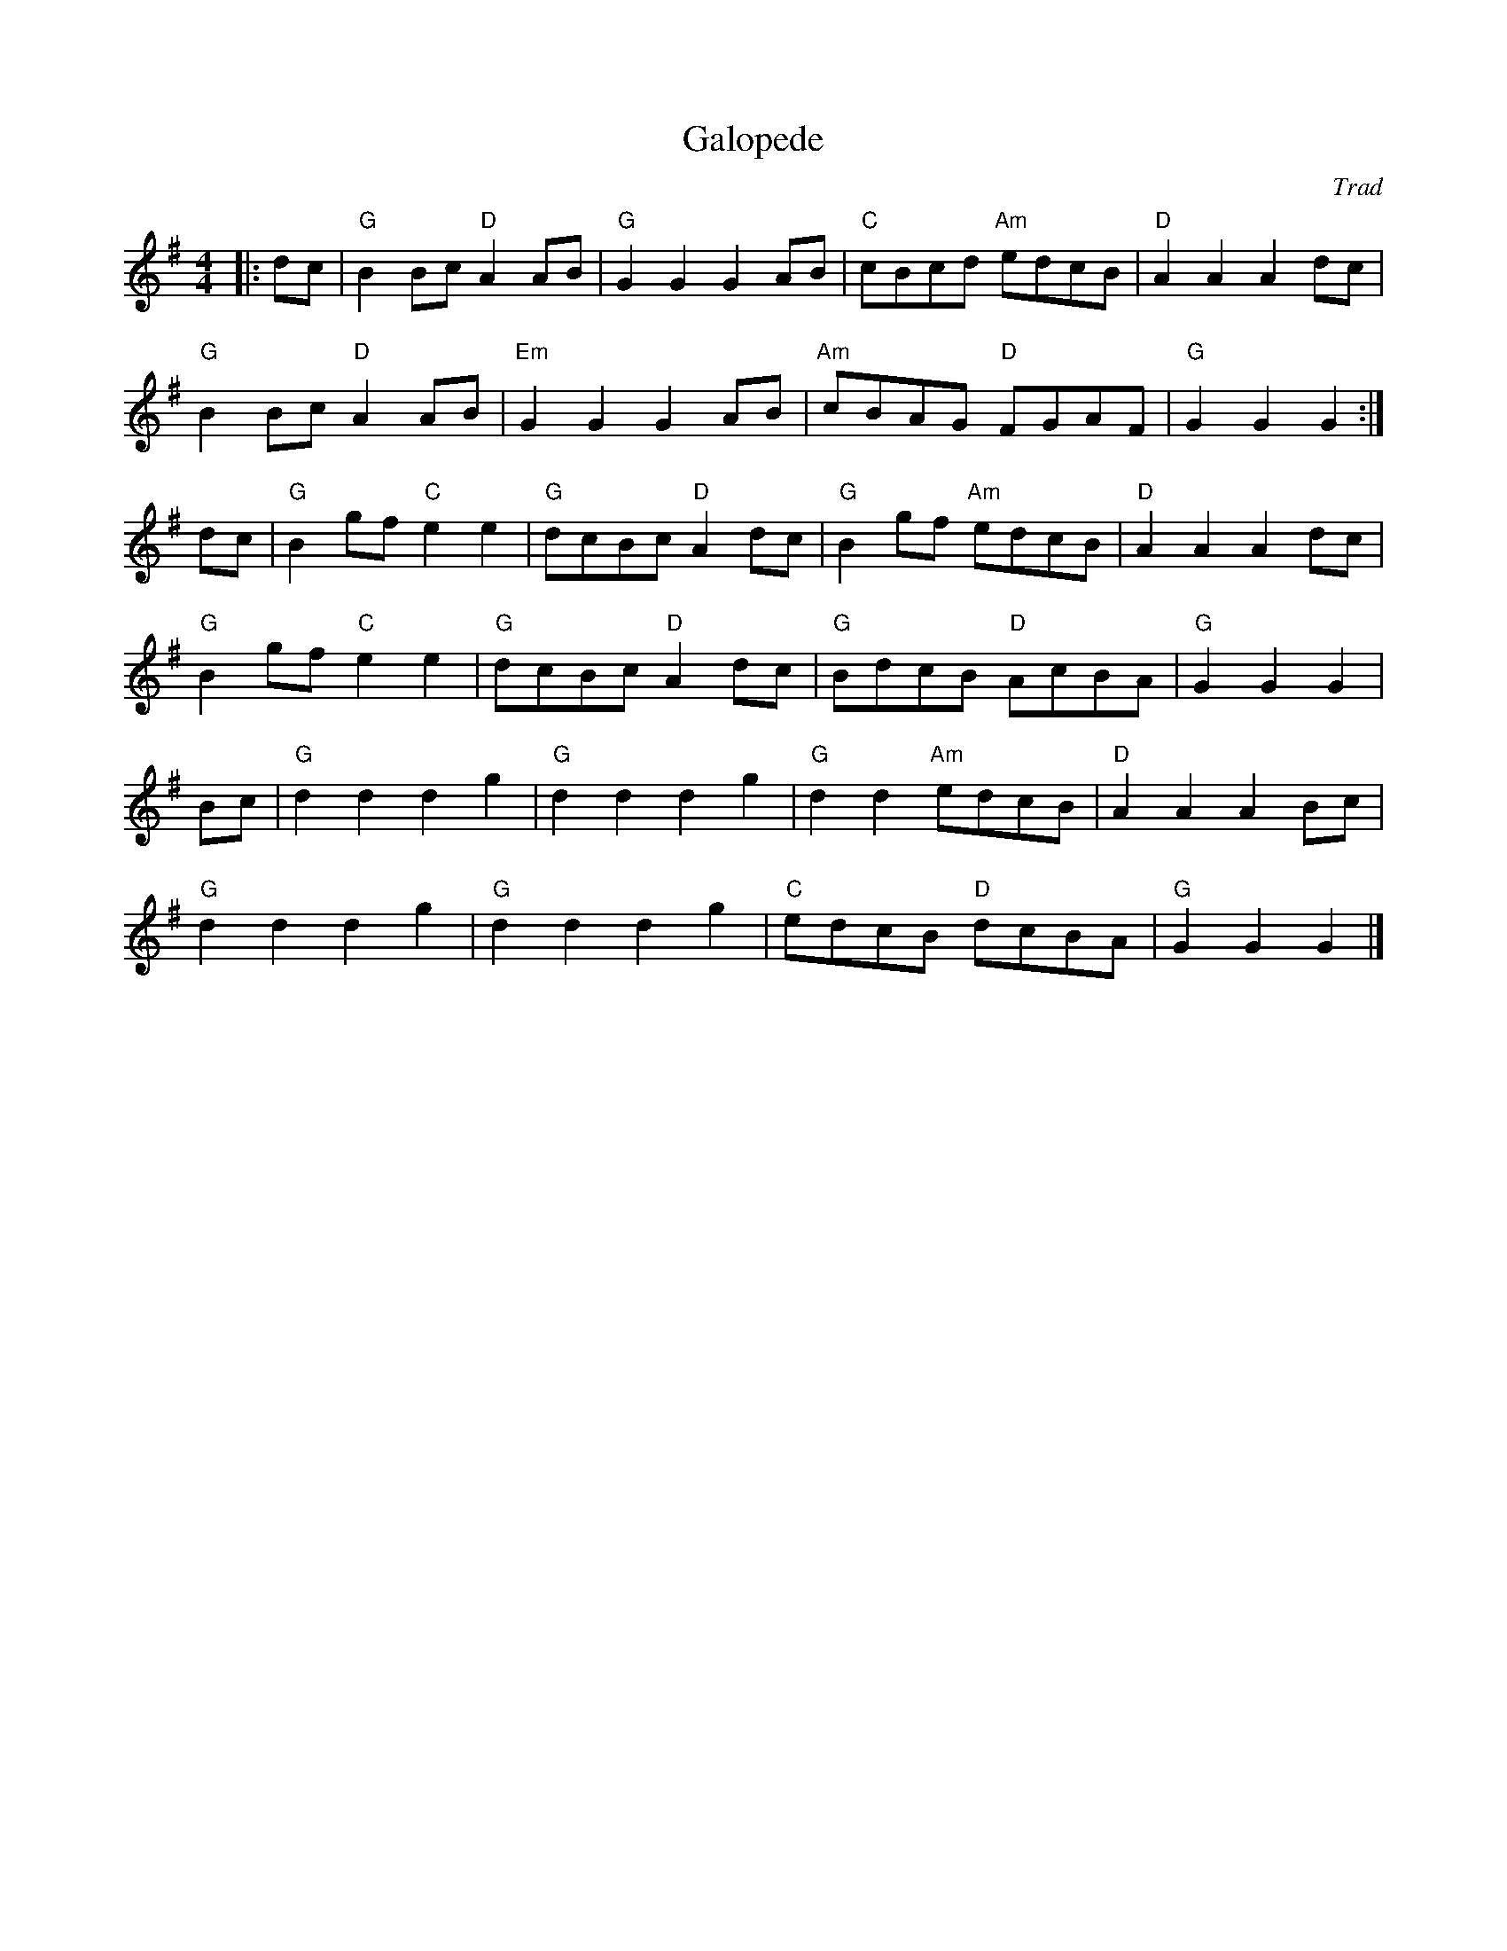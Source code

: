 X: 1
T: Galopede
C: Trad
R: Dance Tune
M: 4/4
L:1/8
K:G
Z: ABC transcription by Verge Roller
r: 32
|: dc | "G" B2 Bc "D" A2 AB | "G" G2 G2 G2 AB | "C" cBcd "Am" edcB | "D" A2 A2 A2 dc |
"G" B2 Bc "D" A2 AB | "Em" G2 G2 G2 AB | "Am" cBAG "D" FGAF | "G" G2 G2 G2 :|
dc | "G" B2 gf "C" e2 e2 | "G" dcBc "D" A2 dc | "G" B2 gf "Am" edcB | "D"A2 A2 A2 dc |
"G" B2 gf "C" e2 e2 | "G" dcBc "D" A2 dc | "G" BdcB "D" AcBA | "G" G2 G2 G2 |
Bc | "G" d2 d2 d2 g2 | "G" d2 d2 d2 g2 | "G" d2 d2 "Am" edcB | "D" A2 A2 A2 Bc |
"G" d2 d2 d2 g2 | "G"d2 d2 d2 g2 | "C" edcB "D" dcBA | "G" G2 G2 G2 |]

